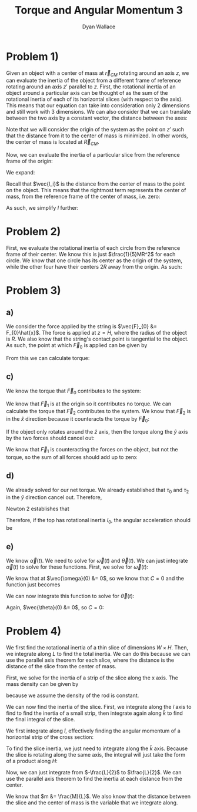 #+TITLE: Torque and Angular Momentum 3
#+AUTHOR: Dyan Wallace

* Problem 1)

Given an object with a center of mass at $\vec{r}_{CM}$ rotating around an axis $z$, we can evaluate the inertia of the object from a different frame of reference rotating around an axis $z'$ parallel to $z$.
First, the rotational inertia of an object around a particular axis can be thought of as the sum of the rotational inertia of each of its horizontal slices (with respect to the axis). This means that our equation can take into consideration only 2 dimensions and still work with 3 dimensions.
We can also consider that we can translate between the two axis by a constant vector, the distance between the axes:

\begin{aligned}
\vec{l}_{i}' &= \vec{R}_{CM} + \vec{l}_{i} \\
\end{aligned}

Note that we will consider the origin of the system as the point on $z'$ such that the distance from it to the center of mass is minimized. In other words, the center of mass is located at $\vec{R}_{CM}$.

Now, we can evaluate the inertia of a particular slice from the reference frame of the origin:

\begin{aligned}
I &= \sum_{i = 1}^{N} m_i \vec{l_i'}^2 \\
\end{aligned}

We expand:

\begin{aligned}
I &= \sum_{i = 1}^{N} m_i \vec{l_i'}^2 \\
&= \sum_{i = 1}^{N} m_i (\vec{R_{CM}}^2 + \vec{l_i}^2 + 2\vec{R_{CM}}\cdot\vec{l_i}) \\
&= \vec{R}^2_{CM} \sum_{i = 1}^{N} m_i + \sum_{i = 1}^{N} m_i \vec{l_i}^2 + 2\vec{R}_{CM} \cdot \sum_{i = 1}^{N} m_i \vec{l_i} \\
\end{aligned}

Recall that $\vec{l_i}$ is the distance from the center of mass to the point on the object. This means that the rightmost term represents the center of mass, from the reference frame of the center of mass, i.e. zero:

\begin{aligned}
\sum_{i = 1}^{N} m_i \vec{l_i} &= 0
\end{aligned}

As such, we simplify $I$ further:

\begin{aligned}
I &= \vec{R}_{CM}^2 \sum_{i} m_i = 1}^{N} + \sum_{i = 1}^{N} m_i \vec{l_i}^2 \\
&= \vec{R}_{CM}^2 \cdot M + I_{CM} \\
&= D^2 M + I_{CM} \\
\end{aligned}
 

* Problem 2)

First, we evaluate the rotational inertia of each circle from the reference frame of their center. We know this is just $\frac{1}{5}MR^2$ for each circle.
We know that one circle has its center as the origin of the system, while the other four have their centers $2R$ away from the origin. As such:

\begin{aligned}
I &= \frac{1}{5}MR^2 + 4\cdot (\frac{1}{5}MD^2 + \frac{1}{5}MR^2) \\
&= \frac{1}{5}MR^2 + 4\cdot (\frac{4}{5}MR^2 + \frac{1}{5}MR^2) \\
&= \frac{1}{5}MR^2 + 4\cdot (MR^2) \\
&= \frac{21}{5}MR^2 \\
\end{aligned}

* Problem 3)
** a)
We consider the force applied by the string is $\vec{F}_{0} &= F_{0}\hat{x}$. The force is applied at $z = H$, where the radius of the object is $R$. We also know that the string's contact point is tangential to the object. As such, the point at which $\vec{F}_{0}$ is applied can be given by

\begin{aligned}
\vec{r} &= R\hat{y} + H\hat{z} \\
\end{aligned}

From this we can calculate torque:

\begin{aligned}
\vec{\tau} &= \vec{r} \times \vec{F}_{0} \\
&= R\hat{y} \times F_{0}\hat{x} + H\vec{z} \times F_{0}\hat{x} \\
&= HF_{0}\hat{y} -RF_{0}\hat{z}
\end{aligned}

** c)
We know the torque that $\vec{F}_{0}$ contributes to the system:

\begin{aligned}
\vec{\tau}_{0} &= HF_{0}\hat{y} - RF_{0}\hat{z} \\
\end{aligned}

We know that $\vec{F}_{1}$ is at the origin so it contributes no torque.
We can calculate the torque that $\vec{F}_{2}$ contributes to the system. We know that $\vec{F}_{2}$ is in the $\hat{x}$ direction because it counteracts the torque by $\vec{F}_{0}$:

\begin{aligned}
\vec{\tau}_{2} &= -\frac{H}{2}\hat{z} \times F_{2}\hat{x} \\
&= -\frac{F_{2}H}{2}\hat{y} \\
\end{aligned}

If the object only rotates around the $\hat{z}$ axis, then the torque along the $\hat{y}$ axis by the two forces should cancel out:

\begin{aligned}
HF_{0} - \frac{F_{2}H}{2} &= 0 \\
F_{0} - \frac{F_{2}}{2} &= 0 \\
F_{2} &= 2F_{0} \\
\end{aligned}

We know that $\vec{F}_{1}$ is counteracting the forces on the object, but not the torque, so the sum of all forces should add up to zero:

\begin{aligned}
\vec{F}_{0} + \vec{F}_{1} + \vec{F}_{2} &= 0 \\
F_{0}\hat{x} + \vec{F}_{1} + F_{2}\hat{x} &= 0 \\
3F_{0}\hat{x} + \vec{F}_{1} &= 0 \\
\vec{F}_{1} &= -3F_{0}\hat{x} \\
\end{aligned}

** d)

We already solved for our net torque. We already established that $\tau_{0}$ and $\tau_{2}$ in the $\hat{y}$ direction cancel out. Therefore,

\begin{aligned}
\vec{\tau}_{Net} &= -RF_{0}\hat{z} \\
\end{aligned}

Newton 2 establishes that

\begin{aligned}
\vec{\tau}_{Net} &= I\vec{\alpha} \\
\end{aligned}

Therefore, if the top has rotational inertia $I_{0}$, the angular acceleration should be

\begin{aligned}
\vec{\alpha} &= \frac{\vec{\tau}_{Net}}{I_{0}} \\
&= -\frac{RF_{0}}{I_{0}}\hat{z} \\
\end{aligned}

** e)
We know $\vec{\alpha}(t)$. We need to solve for $\vec{\omega}(t)$ and $\vec{\theta}(t)$. We can just integrate $\vec{\alpha}(t)$ to solve for these functions.
First, we solve for $\vec{\omega}(t)$:

\begin{aligned}
\vec{\omega}(t) &= \int \vec{\alpha}(t) \,dt \\
&= \int -\frac{RF_{0}}{I_{0}} \hat{z} \,dt \\
&= -\frac{RF_{0}}{I_{0}}t \hat{z} + C\\
\end{aligned}

We know that at $\vec{\omega}(0) &= 0$, so we know that $C = 0$ and the function just becomes

\begin{aligned}
\vec{\omega}(t) &= -\frac{RF_{0}}{I_{0}}t\hat{z} \\
\end{aligned}

We can now integrate this function to solve for $\vec{\theta}(t)$:

\begin{aligned}
\vec{\theta}(t) &= \int \vec{\omega}(t) \,dt \\
&= \int -\frac{RF_{0}}{I_{0}}t\hat{z} \,dt \\
&= -\frac{RF_{0}}{2I_{0}}t^2\hat{z} + C \\
\end{aligned}

Again, $\vec{\theta}(0) &= 0$, so $C = 0$:

\begin{aligned}
\vec{\theta}(t) &= -\frac{RF_{0}}{2I_{0}}t^2\hat{z} \\
\end{aligned}

* Problem 4)
We first find the rotational inertia of a thin slice of dimensions $W\times H$. Then, we integrate along $L$ to find the total inertia. We can do this because we can use the parallel axis theorem for each slice, where the distance is the distance of the slice from the center of mass.

First, we solve for the inertia of a strip of the slice along the x axis. The mass density can be given by

\begin{aligned}
\sigma &= \frac{M}{HWL} \\
\end{aligned}

because we assume the density of the rod is constant.

We can now find the inertia of the slice. First, we integrate along the $\hat{i}$ axis to find to find the inertia of a small strip, then integrate again along $\hat{k}$ to find the final integral of the slice.

We first integrate along $\hat{i}$, effectively finding the angular momentum of a horizontal strip of the cross section:

\begin{aligned}
I_{strip} &= \int_{-\frac{W}{2}}^{\frac{W}{2}} l^2 \,dm \\
&= \int_{-\frac{W}{2}}^{\frac{W}{2}} l^2 \frac{M}{HWL} \,dl \\
&= \frac{M}{HWL} \int_{-\frac{W}{2}}^{\frac{W}{2}} l^2 \,dl \\
&= \frac{M}{HWL} \left[\frac{l^3}{3}\right]_{-\frac{W}{2}}^{\frac{W}{2}} \\
&= \frac{M}{HWL} \left(\frac{W^3}{24} - \frac{-W^3}{24}\right) \\
&= \frac{M}{HWL} \left(\frac{W^3}{12}\right) \\
&= \frac{MW^2}{12HL} \\
\end{aligned}

To find the slice inertia, we just need to integrate along the $\hat{k}$ axis. Because the slice is rotating along the same axis, the integral will just take the form of a product along $H$:

\begin{aligned}
I_{slice} &= H I_{strip} \\
&= \frac{MW^2}{12L} \\
\end{aligned}

Now, we can just integrate from $-\frac{L}{2}$ to $\frac{L}{2}$. We can use the parallel axis theorem to find the inertia at each distance from the center.

\begin{aligned}
I_{slice} &= \frac{MW^2}{12L} \\
I_{slice,CM} &= I_{slice} + mD^2 \\
\end{aligned}

We know that $m &= \frac{M}{L}$. We also know that the distance between the slice and the center of mass is the variable that we integrate along.

\begin{aligned}
I_{Net} &= \int_{-\frac{L}{2}}^{\frac{L}{2}} I_{slice,CM} \,dD \\
&= \int_{-\frac{L}{2}}^{\frac{L}{2}} I_{slice} + ml^2 \,dl \\
&= \int_{-\frac{L}{2}}^{\frac{L}{2}} \frac{MW^2}{12L} + \frac{M}{L}l^2 \,dl \\
&= \frac{MW^2}{12} + \frac{M}{L} \int_{-\frac{L}{2}}^{\frac{L}{2}} l^2 \,dl \\
&= \frac{MW^2}{12} + \frac{M}{L} \left[\frac{l^3}{3}\right]_{-\frac{L}{2}}^{\frac{L}{2}} \\
&= \frac{MW^2}{12} + \frac{M}{L} \left(\frac{L^3}{24} - \frac{-L^3}{24}\right) \\
&= \frac{MW^2}{12} + \frac{M}{L} \left(\frac{L^3}{12}\right) \\
&= \frac{MW^2}{12} + \frac{ML^2}{12} \\
&= \frac{M(W^2 + L^2)}{12} \\
&= \frac{1}{12}M(W^2 + L^2) \\
\end{aligned}





